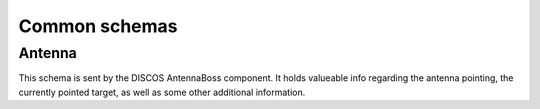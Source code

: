 Common schemas
==============

Antenna
-------

This schema is sent by the DISCOS AntennaBoss component. It holds valueable
info regarding the antenna pointing, the currently pointed target, as well as
some other additional information.

.. jsonschema:: ../../discos_client/schemas/common/antenna.json
   :auto_reference: true
